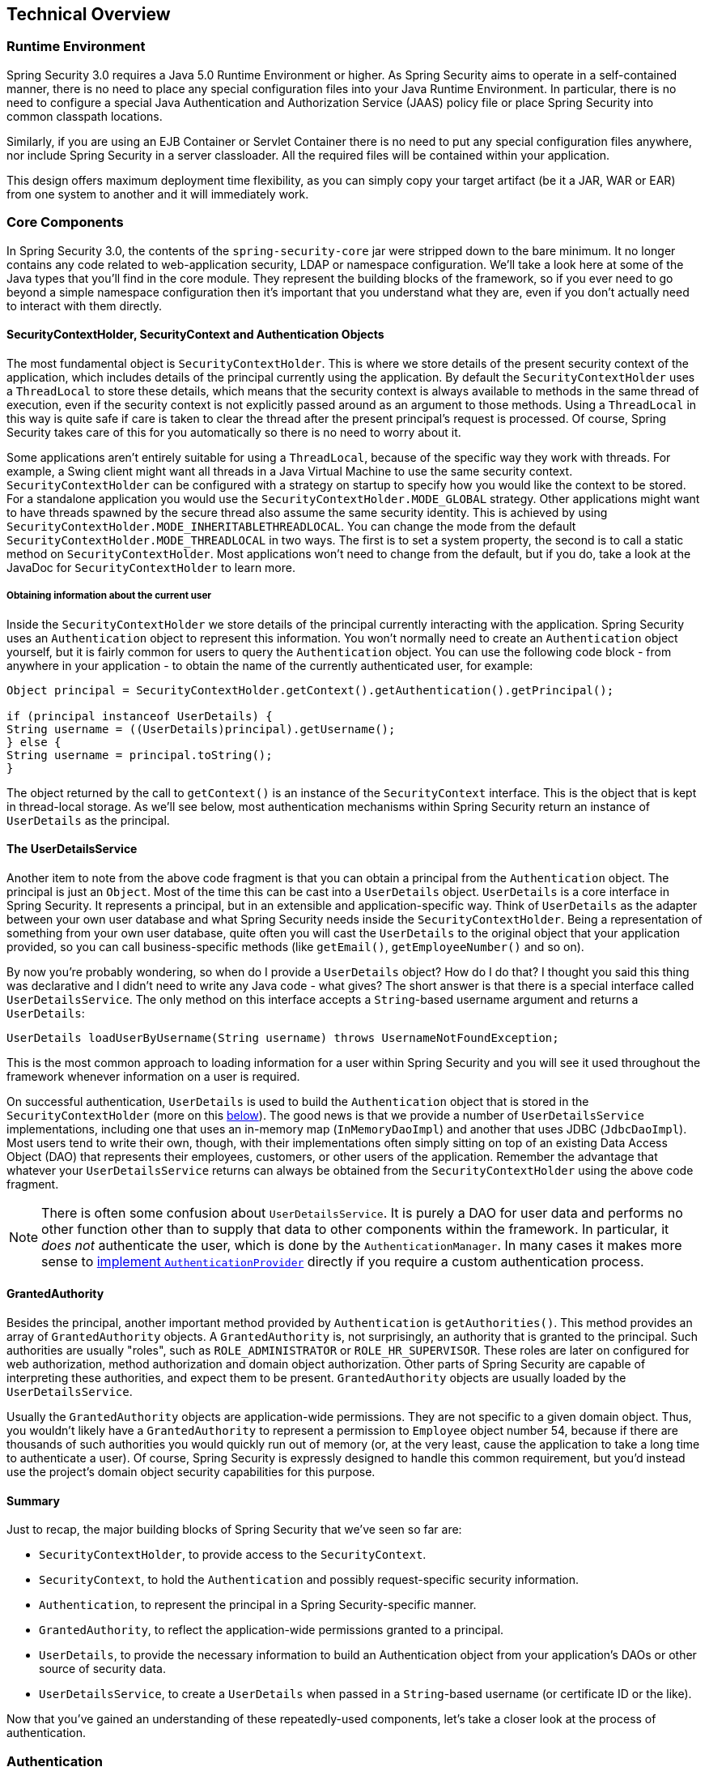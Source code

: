 
[[technical-overview]]
== Technical Overview


[[runtime-environment]]
=== Runtime Environment
Spring Security 3.0 requires a Java 5.0 Runtime Environment or higher.
As Spring Security aims to operate in a self-contained manner, there is no need to place any special configuration files into your Java Runtime Environment.
In particular, there is no need to configure a special Java Authentication and Authorization Service (JAAS) policy file or place Spring Security into common classpath locations.

Similarly, if you are using an EJB Container or Servlet Container there is no need to put any special configuration files anywhere, nor include Spring Security in a server classloader.
All the required files will be contained within your application.

This design offers maximum deployment time flexibility, as you can simply copy your target artifact (be it a JAR, WAR or EAR) from one system to another and it will immediately work.


[[core-components]]
=== Core Components
In Spring Security 3.0, the contents of the `spring-security-core` jar were stripped down to the bare minimum.
It no longer contains any code related to web-application security, LDAP or namespace configuration.
We'll take a look here at some of the Java types that you'll find in the core module.
They represent the building blocks of the framework, so if you ever need to go beyond a simple namespace configuration then it's important that you understand what they are, even if you don't actually need to interact with them directly.


====  SecurityContextHolder, SecurityContext and Authentication Objects
The most fundamental object is `SecurityContextHolder`.
This is where we store details of the present security context of the application, which includes details of the principal currently using the application.
By default the `SecurityContextHolder` uses a `ThreadLocal` to store these details, which means that the security context is always available to methods in the same thread of execution, even if the security context is not explicitly passed around as an argument to those methods.
Using a `ThreadLocal` in this way is quite safe if care is taken to clear the thread after the present principal's request is processed.
Of course, Spring Security takes care of this for you automatically so there is no need to worry about it.

Some applications aren't entirely suitable for using a `ThreadLocal`, because of the specific way they work with threads.
For example, a Swing client might want all threads in a Java Virtual Machine to use the same security context.
`SecurityContextHolder` can be configured with a strategy on startup to specify how you would like the context to be stored.
For a standalone application you would use the `SecurityContextHolder.MODE_GLOBAL` strategy.
Other applications might want to have threads spawned by the secure thread also assume the same security identity.
This is achieved by using `SecurityContextHolder.MODE_INHERITABLETHREADLOCAL`.
You can change the mode from the default `SecurityContextHolder.MODE_THREADLOCAL` in two ways.
The first is to set a system property, the second is to call a static method on `SecurityContextHolder`.
Most applications won't need to change from the default, but if you do, take a look at the JavaDoc for `SecurityContextHolder` to learn more.


===== Obtaining information about the current user
Inside the `SecurityContextHolder` we store details of the principal currently interacting with the application.
Spring Security uses an `Authentication` object to represent this information.
You won't normally need to create an `Authentication` object yourself, but it is fairly common for users to query the `Authentication` object.
You can use the following code block - from anywhere in your application - to obtain the name of the currently authenticated user, for example:


[source,java]
----

Object principal = SecurityContextHolder.getContext().getAuthentication().getPrincipal();

if (principal instanceof UserDetails) {
String username = ((UserDetails)principal).getUsername();
} else {
String username = principal.toString();
}
----


The object returned by the call to `getContext()` is an instance of the `SecurityContext` interface.
This is the object that is kept in thread-local storage.
As we'll see below, most authentication mechanisms within Spring Security return an instance of `UserDetails` as the principal.


[[tech-userdetailsservice]]
==== The UserDetailsService
Another item to note from the above code fragment is that you can obtain a principal from the `Authentication` object.
The principal is just an `Object`.
Most of the time this can be cast into a `UserDetails` object.
`UserDetails` is a core interface in Spring Security.
It represents a principal, but in an extensible and application-specific way.
Think of `UserDetails` as the adapter between your own user database and what Spring Security needs inside the `SecurityContextHolder`.
Being a representation of something from your own user database, quite often you will cast the `UserDetails` to the original object that your application provided, so you can call business-specific methods (like `getEmail()`, `getEmployeeNumber()` and so on).

By now you're probably wondering, so when do I provide a `UserDetails` object? How do I do that? I thought you said this thing was declarative and I didn't need to write any Java code - what gives? The short answer is that there is a special interface called `UserDetailsService`.
The only method on this interface accepts a `String`-based username argument and returns a `UserDetails`:

[source,java]
----

UserDetails loadUserByUsername(String username) throws UsernameNotFoundException;
----

This is the most common approach to loading information for a user within Spring Security and you will see it used throughout the framework whenever information on a user is required.

On successful authentication, `UserDetails` is used to build the `Authentication` object that is stored in the `SecurityContextHolder` (more on this <<tech-intro-authentication,below>>).
The good news is that we provide a number of `UserDetailsService` implementations, including one that uses an in-memory map (`InMemoryDaoImpl`) and another that uses JDBC (`JdbcDaoImpl`).
Most users tend to write their own, though, with their implementations often simply sitting on top of an existing Data Access Object (DAO) that represents their employees, customers, or other users of the application.
Remember the advantage that whatever your `UserDetailsService` returns can always be obtained from the `SecurityContextHolder` using the above code fragment.

[NOTE]
====

There is often some confusion about `UserDetailsService`.
It is purely a DAO for user data and performs no other function other than to supply that data to other components within the framework.
In particular, it __does not__ authenticate the user, which is done by the `AuthenticationManager`.
In many cases it makes more sense to <<core-services-authentication-manager,implement `AuthenticationProvider`>> directly if you require a custom authentication process.

====


[[tech-granted-authority]]
==== GrantedAuthority
Besides the principal, another important method provided by `Authentication` is `getAuthorities()`.
This method provides an array of `GrantedAuthority` objects.
A `GrantedAuthority` is, not surprisingly, an authority that is granted to the principal.
Such authorities are usually "roles", such as `ROLE_ADMINISTRATOR` or `ROLE_HR_SUPERVISOR`.
These roles are later on configured for web authorization, method authorization and domain object authorization.
Other parts of Spring Security are capable of interpreting these authorities, and expect them to be present.
`GrantedAuthority` objects are usually loaded by the `UserDetailsService`.

Usually the `GrantedAuthority` objects are application-wide permissions.
They are not specific to a given domain object.
Thus, you wouldn't likely have a `GrantedAuthority` to represent a permission to `Employee` object number 54, because if there are thousands of such authorities you would quickly run out of memory (or, at the very least, cause the application to take a long time to authenticate a user).
Of course, Spring Security is expressly designed to handle this common requirement, but you'd instead use the project's domain object security capabilities for this purpose.


==== Summary
Just to recap, the major building blocks of Spring Security that we've seen so far are:


* `SecurityContextHolder`, to provide access to the `SecurityContext`.

* `SecurityContext`, to hold the `Authentication` and possibly request-specific security information.

* `Authentication`, to represent the principal in a Spring Security-specific manner.

* `GrantedAuthority`, to reflect the application-wide permissions granted to a principal.

* `UserDetails`, to provide the necessary information to build an Authentication object from your application's DAOs or other source of security data.

* `UserDetailsService`, to create a `UserDetails` when passed in a `String`-based username (or certificate ID or the like).



Now that you've gained an understanding of these repeatedly-used components, let's take a closer look at the process of authentication.


[[tech-intro-authentication]]
=== Authentication
Spring Security can participate in many different authentication environments.
While we recommend people use Spring Security for authentication and not integrate with existing Container Managed Authentication, it is nevertheless supported - as is integrating with your own proprietary authentication system.


==== What is authentication in Spring Security?
Let's consider a standard authentication scenario that everyone is familiar with.

. A user is prompted to log in with a username and password.
. The system (successfully) verifies that the password is correct for the username.
. The context information for that user is obtained (their list of roles and so on).
. A security context is established for the user
. The user proceeds, potentially to perform some operation which is potentially protected by an access control mechanism which checks the required permissions for the operation against the current security context information.


The first four items constitute the authentication process so we'll take a look at how these take place within Spring Security.

. The username and password are obtained and combined into an instance of `UsernamePasswordAuthenticationToken` (an instance of the `Authentication` interface, which we saw earlier).
. The token is passed to an instance of `AuthenticationManager` for validation.
. The `AuthenticationManager` returns a fully populated `Authentication` instance on successful authentication.
. The security context is established by calling `SecurityContextHolder.getContext().setAuthentication(...)`, passing in the returned authentication object.

From that point on, the user is considered to be authenticated.
Let's look at some code as an example.

[source,java]
----
import org.springframework.security.authentication.*;
import org.springframework.security.core.*;
import org.springframework.security.core.authority.SimpleGrantedAuthority;
import org.springframework.security.core.context.SecurityContextHolder;

public class AuthenticationExample {
private static AuthenticationManager am = new SampleAuthenticationManager();

public static void main(String[] args) throws Exception {
	BufferedReader in = new BufferedReader(new InputStreamReader(System.in));

	while(true) {
	System.out.println("Please enter your username:");
	String name = in.readLine();
	System.out.println("Please enter your password:");
	String password = in.readLine();
	try {
		Authentication request = new UsernamePasswordAuthenticationToken(name, password);
		Authentication result = am.authenticate(request);
		SecurityContextHolder.getContext().setAuthentication(result);
		break;
	} catch(AuthenticationException e) {
		System.out.println("Authentication failed: " + e.getMessage());
	}
	}
	System.out.println("Successfully authenticated. Security context contains: " +
			SecurityContextHolder.getContext().getAuthentication());
}
}

class SampleAuthenticationManager implements AuthenticationManager {
static final List<GrantedAuthority> AUTHORITIES = new ArrayList<GrantedAuthority>();

static {
	AUTHORITIES.add(new SimpleGrantedAuthority("ROLE_USER"));
}

public Authentication authenticate(Authentication auth) throws AuthenticationException {
	if (auth.getName().equals(auth.getCredentials())) {
	return new UsernamePasswordAuthenticationToken(auth.getName(),
		auth.getCredentials(), AUTHORITIES);
	}
	throw new BadCredentialsException("Bad Credentials");
}
}
----

Here we have written a little program that asks the user to enter a username and password and performs the above sequence.
The `AuthenticationManager` which we've implemented here will authenticate any user whose username and password are the same.
It assigns a single role to every user.
The output from the above will be something like:

[source,txt]
----

Please enter your username:
bob
Please enter your password:
password
Authentication failed: Bad Credentials
Please enter your username:
bob
Please enter your password:
bob
Successfully authenticated. Security context contains: \
org.springframework.security.authentication.UsernamePasswordAuthenticationToken@441d0230: \
Principal: bob; Password: [PROTECTED]; \
Authenticated: true; Details: null; \
Granted Authorities: ROLE_USER

----



Note that you don't normally need to write any code like this.
The process will normally occur internally, in a web authentication filter for example.
We've just included the code here to show that the question of what actually constitutes authentication in Spring Security has quite a simple answer.
A user is authenticated when the `SecurityContextHolder` contains a fully populated `Authentication` object.


==== Setting the SecurityContextHolder Contents Directly
In fact, Spring Security doesn't mind how you put the `Authentication` object inside the `SecurityContextHolder`.
The only critical requirement is that the `SecurityContextHolder` contains an `Authentication` which represents a principal before the `AbstractSecurityInterceptor` (which we'll see more about later) needs to authorize a user operation.

You can (and many users do) write their own filters or MVC controllers to provide interoperability with authentication systems that are not based on Spring Security.
For example, you might be using Container-Managed Authentication which makes the current user available from a ThreadLocal or JNDI location.
Or you might work for a company that has a legacy proprietary authentication system, which is a corporate "standard" over which you have little control.
In situations like this it's quite easy to get Spring Security to work, and still provide authorization capabilities.
All you need to do is write a filter (or equivalent) that reads the third-party user information from a location, build a Spring Security-specific `Authentication` object, and put it into the `SecurityContextHolder`.
In this case you also need to think about things which are normally taken care of automatically by the built-in authentication infrastructure.
For example, you might need to pre-emptively create an HTTP session to <<tech-intro-sec-context-persistence,cache the context between requests>>, before you write the response to the client footnote:[It isn't possible to create a session once the response has been committed.

If you're wondering how the `AuthenticationManager` is implemented in a real world example, we'll look at that in the <<core-services-authentication-manager,core services chapter>>.


[[tech-intro-web-authentication]]
=== Authentication in a Web Application
Now let's explore the situation where you are using Spring Security in a web application (without `web.xml` security enabled).
How is a user authenticated and the security context established?

Consider a typical web application's authentication process:


. You visit the home page, and click on a link.
. A request goes to the server, and the server decides that you've asked for a protected resource.
. As you're not presently authenticated, the server sends back a response indicating that you must authenticate.
The response will either be an HTTP response code, or a redirect to a particular web page.
. Depending on the authentication mechanism, your browser will either redirect to the specific web page so that you can fill out the form, or the browser will somehow retrieve your identity (via a BASIC authentication dialogue box, a cookie, a X.509 certificate etc.).
. The browser will send back a response to the server.
This will either be an HTTP POST containing the contents of the form that you filled out, or an HTTP header containing your authentication details.
. Next the server will decide whether or not the presented credentials are valid.
If they're valid, the next step will happen.
If they're invalid, usually your browser will be asked to try again (so you return to step two above).
. The original request that you made to cause the authentication process will be retried.
Hopefully you've authenticated with sufficient granted authorities to access the protected resource.
If you have sufficient access, the request will be successful.
Otherwise, you'll receive back an HTTP error code 403, which means "forbidden".

Spring Security has distinct classes responsible for most of the steps described above.
The main participants (in the order that they are used) are the `ExceptionTranslationFilter`, an `AuthenticationEntryPoint` and an "authentication mechanism", which is responsible for calling the `AuthenticationManager` which we saw in the previous section.


==== ExceptionTranslationFilter
`ExceptionTranslationFilter` is a Spring Security filter that has responsibility for detecting any Spring Security exceptions that are thrown.
Such exceptions will generally be thrown by an `AbstractSecurityInterceptor`, which is the main provider of authorization services.
We will discuss `AbstractSecurityInterceptor` in the next section, but for now we just need to know that it produces Java exceptions and knows nothing about HTTP or how to go about authenticating a principal.
Instead the `ExceptionTranslationFilter` offers this service, with specific responsibility for either returning error code 403 (if the principal has been authenticated and therefore simply lacks sufficient access - as per step seven above), or launching an `AuthenticationEntryPoint` (if the principal has not been authenticated and therefore we need to go commence step three).


[[tech-intro-auth-entry-point]]
==== AuthenticationEntryPoint
The `AuthenticationEntryPoint` is responsible for step three in the above list.
As you can imagine, each web application will have a default authentication strategy (well, this can be configured like nearly everything else in Spring Security, but let's keep it simple for now).
Each major authentication system will have its own `AuthenticationEntryPoint` implementation, which typically performs one of the actions described in step 3.


==== Authentication Mechanism
Once your browser submits your authentication credentials (either as an HTTP form post or HTTP header) there needs to be something on the server that "collects" these authentication details.
By now we're at step six in the above list.
In Spring Security we have a special name for the function of collecting authentication details from a user agent (usually a web browser), referring to it as the "authentication mechanism".
Examples are form-base login and Basic authentication.
Once the authentication details have been collected from the user agent, an `Authentication` "request" object is built and then presented to the `AuthenticationManager`.

After the authentication mechanism receives back the fully-populated `Authentication` object, it will deem the request valid, put the `Authentication` into the `SecurityContextHolder`, and cause the original request to be retried (step seven above).
If, on the other hand, the `AuthenticationManager` rejected the request, the authentication mechanism will ask the user agent to retry (step two above).


[[tech-intro-sec-context-persistence]]
==== Storing the SecurityContext between requests
Depending on the type of application, there may need to be a strategy in place to store the security context between user operations.
In a typical web application, a user logs in once and is subsequently identified by their session Id.
The server caches the principal information for the duration session.
In Spring Security, the responsibility for storing the `SecurityContext` between requests falls to the `SecurityContextPersistenceFilter`, which by default stores the context as an `HttpSession` attribute between HTTP requests.
It restores the context to the `SecurityContextHolder` for each request and, crucially, clears the `SecurityContextHolder` when the request completes.
You shouldn't interact directly with the `HttpSession` for security purposes.
There is simply no justification for doing so - always use the `SecurityContextHolder` instead.

Many other types of application (for example, a stateless RESTful web service) do not use HTTP sessions and will re-authenticate on every request.
However, it is still important that the `SecurityContextPersistenceFilter` is included in the chain to make sure that the `SecurityContextHolder` is cleared after each request.

[NOTE]
====
In an application which receives concurrent requests in a single session, the same `SecurityContext` instance will be shared between threads.
Even though a `ThreadLocal` is being used, it is the same instance that is retrieved from the `HttpSession` for each thread.
This has implications if you wish to temporarily change the context under which a thread is running.
If you just use `SecurityContextHolder.getContext()`, and call `setAuthentication(anAuthentication)` on the returned context object, then the `Authentication` object will change in __all__ concurrent threads which share the same `SecurityContext` instance.
You can customize the behaviour of `SecurityContextPersistenceFilter` to create a completely new `SecurityContext` for each request, preventing changes in one thread from affecting another.
Alternatively you can create a new instance just at the point where you temporarily change the context.
The method `SecurityContextHolder.createEmptyContext()` always returns a new context instance.
====

[[tech-intro-access-control]]
=== Access-Control (Authorization) in Spring Security
The main interface responsible for making access-control decisions in Spring Security is the `AccessDecisionManager`.
It has a `decide` method which takes an `Authentication` object representing the principal requesting access, a "secure object" (see below) and a list of security metadata attributes which apply for the object (such as a list of roles which are required for access to be granted).


==== Security and AOP Advice
If you're familiar with AOP, you'd be aware there are different types of advice available: before, after, throws and around.
An around advice is very useful, because an advisor can elect whether or not to proceed with a method invocation, whether or not to modify the response, and whether or not to throw an exception.
Spring Security provides an around advice for method invocations as well as web requests.
We achieve an around advice for method invocations using Spring's standard AOP support and we achieve an around advice for web requests using a standard Filter.

For those not familiar with AOP, the key point to understand is that Spring Security can help you protect method invocations as well as web requests.
Most people are interested in securing method invocations on their services layer.
This is because the services layer is where most business logic resides in current-generation Java EE applications.
If you just need to secure method invocations in the services layer, Spring's standard AOP will be adequate.
If you need to secure domain objects directly, you will likely find that AspectJ is worth considering.

You can elect to perform method authorization using AspectJ or Spring AOP, or you can elect to perform web request authorization using filters.
You can use zero, one, two or three of these approaches together.
The mainstream usage pattern is to perform some web request authorization, coupled with some Spring AOP method invocation authorization on the services layer.


[[secure-objects]]
==== Secure Objects and the AbstractSecurityInterceptor
So what __is__ a "secure object" anyway? Spring Security uses the term to refer to any object that can have security (such as an authorization decision) applied to it.
The most common examples are method invocations and web requests.

Each supported secure object type has its own interceptor class, which is a subclass of `AbstractSecurityInterceptor`.
Importantly, by the time the `AbstractSecurityInterceptor` is called, the `SecurityContextHolder` will contain a valid `Authentication` if the principal has been authenticated.

`AbstractSecurityInterceptor` provides a consistent workflow for handling secure object requests, typically:

. Look up the "configuration attributes" associated with the present request
. Submitting the secure object, current `Authentication` and configuration attributes to the `AccessDecisionManager` for an authorization decision
. Optionally change the `Authentication` under which the invocation takes place
. Allow the secure object invocation to proceed (assuming access was granted)
. Call the `AfterInvocationManager` if configured, once the invocation has returned.
If the invocation raised an exception, the `AfterInvocationManager` will not be invoked.

[[tech-intro-config-attributes]]
===== What are Configuration Attributes?
A "configuration attribute" can be thought of as a String that has special meaning to the classes used by `AbstractSecurityInterceptor`.
They are represented by the interface `ConfigAttribute` within the framework.
They may be simple role names or have more complex meaning, depending on the how sophisticated the `AccessDecisionManager` implementation is.
The `AbstractSecurityInterceptor` is configured with a `SecurityMetadataSource` which it uses to look up the attributes for a secure object.
Usually this configuration will be hidden from the user.
Configuration attributes will be entered as annotations on secured methods or as access attributes on secured URLs.
For example, when we saw something like `<intercept-url pattern='/secure/**' access='ROLE_A,ROLE_B'/>` in the namespace introduction, this is saying that the configuration attributes `ROLE_A` and `ROLE_B` apply to web requests matching the given pattern.
In practice, with the default `AccessDecisionManager` configuration, this means that anyone who has a `GrantedAuthority` matching either of these two attributes will be allowed access.
Strictly speaking though, they are just attributes and the interpretation is dependent on the `AccessDecisionManager` implementation.
The use of the prefix `ROLE_` is a marker to indicate that these attributes are roles and should be consumed by Spring Security's `RoleVoter`.
This is only relevant when a voter-based `AccessDecisionManager` is in use.
We'll see how the `AccessDecisionManager` is implemented in the <<authz-arch,authorization chapter>>.


===== RunAsManager
Assuming `AccessDecisionManager` decides to allow the request, the `AbstractSecurityInterceptor` will normally just proceed with the request.
Having said that, on rare occasions users may want to replace the `Authentication` inside the `SecurityContext` with a different `Authentication`, which is handled by the `AccessDecisionManager` calling a `RunAsManager`.
This might be useful in reasonably unusual situations, such as if a services layer method needs to call a remote system and present a different identity.
Because Spring Security automatically propagates security identity from one server to another (assuming you're using a properly-configured RMI or HttpInvoker remoting protocol client), this may be useful.


===== AfterInvocationManager
Following the secure object invocation proceeding and then returning - which may mean a method invocation completing or a filter chain proceeding - the `AbstractSecurityInterceptor` gets one final chance to handle the invocation.
At this stage the `AbstractSecurityInterceptor` is interested in possibly modifying the return object.
We might want this to happen because an authorization decision couldn't be made "on the way in" to a secure object invocation.
Being highly pluggable, `AbstractSecurityInterceptor` will pass control to an `AfterInvocationManager` to actually modify the object if needed.
This class can even entirely replace the object, or throw an exception, or not change it in any way as it chooses.
The after-invocation checks will only be executed if the invocation is successful.
If an exception occurs, the additional checks will be skipped.

`AbstractSecurityInterceptor` and its related objects are shown in <<abstract-security-interceptor>>

[[abstract-security-interceptor]]
.Security interceptors and the "secure object" model
image::images/security-interception.png[Abstract Security Interceptor]

===== Extending the Secure Object Model
Only developers contemplating an entirely new way of intercepting and authorizing requests would need to use secure objects directly.
For example, it would be possible to build a new secure object to secure calls to a messaging system.
Anything that requires security and also provides a way of intercepting a call (like the AOP around advice semantics) is capable of being made into a secure object.
Having said that, most Spring applications will simply use the three currently supported secure object types (AOP Alliance `MethodInvocation`, AspectJ `JoinPoint` and web request `FilterInvocation`) with complete transparency.


[[localization]]
=== Localization
Spring Security supports localization of exception messages that end users are likely to see.
If your application is designed for English-speaking users, you don't need to do anything as by default all Security messages are in English.
If you need to support other locales, everything you need to know is contained in this section.

All exception messages can be localized, including messages related to authentication failures and access being denied (authorization failures).
Exceptions and logging messages that are focused on developers or system deployers (including incorrect attributes, interface contract violations, using incorrect constructors, startup time validation, debug-level logging) are not localized and instead are hard-coded in English within Spring Security's code.

Shipping in the `spring-security-core-xx.jar` you will find an `org.springframework.security` package that in turn contains a `messages.properties` file, as well as localized versions for some common languages.
This should be referred to by your `ApplicationContext`, as Spring Security classes implement Spring's `MessageSourceAware` interface and expect the message resolver to be dependency injected at application context startup time.
Usually all you need to do is register a bean inside your application context to refer to the messages.
An example is shown below:

[source,xml]
----
<bean id="messageSource"
	class="org.springframework.context.support.ReloadableResourceBundleMessageSource">
<property name="basename" value="classpath:org/springframework/security/messages"/>
</bean>
----

The `messages.properties` is named in accordance with standard resource bundles and represents the default language supported by Spring Security messages.
This default file is in English.

If you wish to customize the `messages.properties` file, or support other languages, you should copy the file, rename it accordingly, and register it inside the above bean definition.
There are not a large number of message keys inside this file, so localization should not be considered a major initiative.
If you do perform localization of this file, please consider sharing your work with the community by logging a JIRA task and attaching your appropriately-named localized version of `messages.properties`.

Spring Security relies on Spring's localization support in order to actually lookup the appropriate message.
In order for this to work, you have to make sure that the locale from the incoming request is stored in Spring's `org.springframework.context.i18n.LocaleContextHolder`.
Spring MVC's `DispatcherServlet` does this for your application automatically, but since Spring Security's filters are invoked before this, the `LocaleContextHolder` needs to be set up to contain the correct `Locale` before the filters are called.
You can either do this in a filter yourself (which must come before the Spring Security filters in `web.xml`) or you can use Spring's `RequestContextFilter`.
Please refer to the Spring Framework documentation for further details on using localization with Spring.

The "contacts" sample application is set up to use localized messages.
